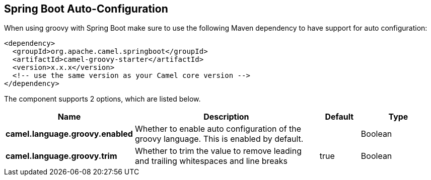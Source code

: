 :page-partial:

== Spring Boot Auto-Configuration

When using groovy with Spring Boot make sure to use the following Maven dependency to have support for auto configuration:

[source,xml]
----
<dependency>
  <groupId>org.apache.camel.springboot</groupId>
  <artifactId>camel-groovy-starter</artifactId>
  <version>x.x.x</version>
  <!-- use the same version as your Camel core version -->
</dependency>
----


The component supports 2 options, which are listed below.



[width="100%",cols="2,5,^1,2",options="header"]
|===
| Name | Description | Default | Type
| *camel.language.groovy.enabled* | Whether to enable auto configuration of the groovy language. This is enabled by default. |  | Boolean
| *camel.language.groovy.trim* | Whether to trim the value to remove leading and trailing whitespaces and line breaks | true | Boolean
|===

